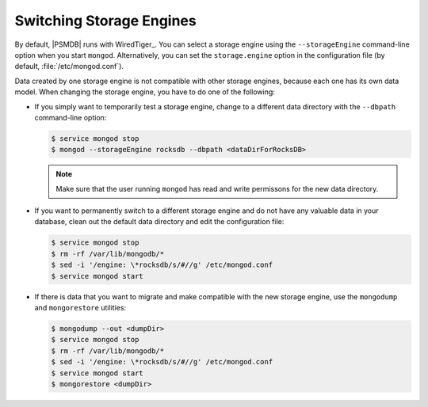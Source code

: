.. _switch_storage_engines:

Switching Storage Engines
=========================

By default, |PSMDB| runs with WiredTiger_.
You can select a storage engine
using the ``--storageEngine`` command-line option when you start ``mongod``.
Alternatively, you can set the ``storage.engine`` option
in the configuration file (by default, :file:`/etc/mongod.conf`).

Data created by one storage engine is not compatible
with other storage engines, because each one has its own data model.
When changing the storage engine, you have to do one of the following:

* If you simply want to temporarily test a storage engine, change to a
  different data directory with the ``--dbpath`` command-line option:

  .. code-block:: bash

    $ service mongod stop
    $ mongod --storageEngine rocksdb --dbpath <dataDirForRocksDB>

  .. note::

    Make sure that the user running ``mongod`` has read and write
    permissons for the new data directory.

* If you want to permanently switch to a different storage engine and do not
  have any valuable data in your database, clean out the default data directory
  and edit the configuration file:

  .. code-block:: bash

    $ service mongod stop
    $ rm -rf /var/lib/mongodb/*
    $ sed -i '/engine: \*rocksdb/s/#//g' /etc/mongod.conf
    $ service mongod start

* If there is data that you want to migrate and make compatible with the new
  storage engine, use the ``mongodump`` and ``mongorestore`` utilities:

  .. code-block:: bash

    $ mongodump --out <dumpDir>
    $ service mongod stop
    $ rm -rf /var/lib/mongodb/*
    $ sed -i '/engine: \*rocksdb/s/#//g' /etc/mongod.conf
    $ service mongod start
    $ mongorestore <dumpDir>

